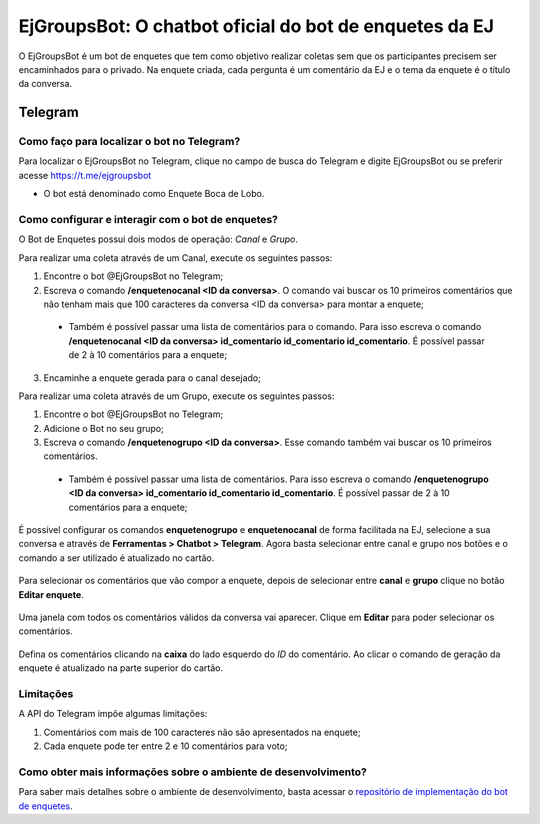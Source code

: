 #######################################################
EjGroupsBot: O chatbot oficial do bot de enquetes da EJ
#######################################################

O EjGroupsBot é um bot de enquetes que tem como objetivo realizar coletas sem que 
os participantes precisem ser encaminhados para o privado. Na enquete criada, cada pergunta 
é um comentário da EJ e o tema da enquete é o título da conversa.

Telegram
==========================================

Como faço para localizar o bot no Telegram?
-------------------------------------------

Para localizar o EjGroupsBot no Telegram, clique no campo de busca do Telegram e digite 
EjGroupsBot ou se preferir acesse https://t.me/ejgroupsbot

* O bot está denominado como Enquete Boca de Lobo.

Como configurar e interagir com o bot de enquetes?
--------------------------------------------------

O Bot de Enquetes possui dois modos de operação: *Canal* e *Grupo*.

Para realizar uma coleta através de um Canal, execute os seguintes passos:


1. Encontre o bot @EjGroupsBot no Telegram;

2. Escreva o comando **/enquetenocanal <ID da conversa>**. O comando vai buscar os 10 primeiros comentários que não tenham mais que 100 caracteres da conversa <ID da conversa> para montar a enquete;
  * Também é possível passar uma lista de comentários para o comando. Para isso escreva o comando **/enquetenocanal <ID da conversa> id_comentario id_comentario id_comentario**. É possível passar de 2 à 10 comentários para a enquete;

3. Encaminhe a enquete gerada para o canal desejado;

Para realizar uma coleta através de um Grupo, execute os seguintes passos:


1. Encontre o bot @EjGroupsBot no Telegram;

2. Adicione o Bot no seu grupo;

3. Escreva o comando **/enquetenogrupo <ID da conversa>**. Esse comando também vai buscar os 10 primeiros comentários. 
  * Também é possível passar uma lista de comentários. Para isso escreva o comando **/enquetenogrupo <ID da conversa> id_comentario id_comentario id_comentario**. É possível passar de 2 à 10 comentários para a enquete;

É possível configurar os comandos **enquetenogrupo** e **enquetenocanal** de forma facilitada na EJ, selecione a sua conversa e através de **Ferramentas > Chatbot > Telegram**. Agora basta selecionar entre canal e grupo nos botões e o comando a ser utilizado é atualizado no cartão.

.. figure:: ../images/bot-de-enquetes_0.png 

Para selecionar os comentários que vão compor a enquete, depois de selecionar entre **canal** e **grupo** clique no botão **Editar enquete**.  

.. figure:: ../images/bot-de-enquetes_1.png 

Uma janela com todos os comentários válidos da conversa vai aparecer. Clique em **Editar** para poder selecionar os comentários. 

.. figure:: ../images/bot-de-enquetes_2.png 

Defina os comentários clicando na **caixa** do lado esquerdo do *ID* do comentário. Ao clicar o comando de geração da enquete é atualizado na parte superior do cartão. 

.. figure:: ../images/bot-de-enquetes_3.png 


Limitações
----------

A API do Telegram impõe algumas limitações:

1. Comentários com mais de 100 caracteres não são apresentados na enquete;
2. Cada enquete pode ter entre 2 e 10 comentários para voto;

Como obter mais informações sobre o ambiente de desenvolvimento?
----------------------------------------------------------------

Para saber mais detalhes sobre o ambiente de desenvolvimento, basta acessar o `repositório de implementação do bot de enquetes <https://gitlab.com/pencillabs/ej/ej-telegram-groups-bot#ej-telegram-groups-bot>`_.
